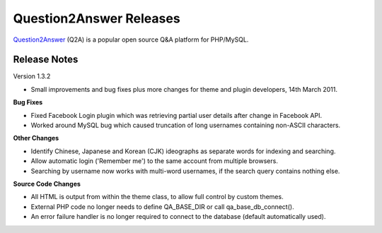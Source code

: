 =========================
Question2Answer Releases
=========================
Question2Answer_ (Q2A) is a popular open source Q&A platform for PHP/MySQL.

--------------
Release Notes
--------------
Version 1.3.2

- Small improvements and bug fixes plus more changes for theme and plugin developers, 14th March 2011.

**Bug Fixes**

- Fixed Facebook Login plugin which was retrieving partial user details after change in Facebook API.
- Worked around MySQL bug which caused truncation of long usernames containing non-ASCII characters.

**Other Changes**

- Identify Chinese, Japanese and Korean (CJK) ideographs as separate words for indexing and searching.
- Allow automatic login ('Remember me') to the same account from multiple browsers.
- Searching by username now works with multi-word usernames, if the search query contains nothing else.

**Source Code Changes**

- All HTML is output from within the theme class, to allow full control by custom themes.
- External PHP code no longer needs to define QA_BASE_DIR or call qa_base_db_connect().
- An error failure handler is no longer required to connect to the database (default automatically used).



.. _Question2Answer: http://www.question2answer.org/
